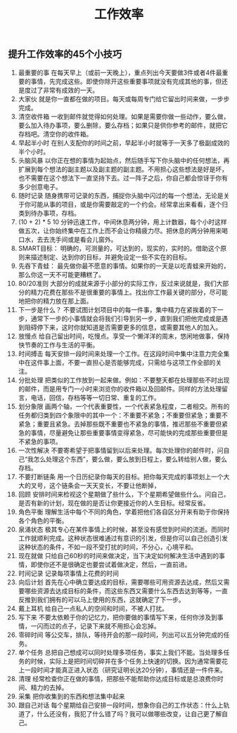 #+OPTIONS: toc:nil ^:nil author:nil date:nil html-postamble:nil
#+HTML_HEAD: <link rel="stylesheet" type="text/css" href="style.css" />
#+TITLE: 工作效率

** 提升工作效率的45个小技巧
1. 最重要的事
   在每天早上（或前一天晚上），重点列出今天要做3件或者4件最重要的事情，先完成这些。即使你除开这些重要事项就没有完成其他的事，但还是度过了非常有成效的一天。
2. 大家伙
   就是你一直都在做的项目。每天或每周专门给它留出时间来做，一步步完成。
3. 清空收件箱
   一收到邮件就觉得如何处理。如果是需要你做一些动作，要么做，要么加入待办事项，要么删除，要么存档；如果只是供你参考的邮件，就把它存档吧。清空你的收件箱。
4. 早起半小时
   在别人支配你的时间之前，早起半小时就等于一天多了极副成效的半个小时。
5. 头脑风暴
   以你正在想的事情为起始点，然后随手写下你头脑中的任何想法，再扩展到每个想法的副主题以及副主题的副主题。不用担心这些想法是好是坏，也不需要在这个想法下一直坚持下去。过一阵子之后，你自己都会惊讶于你有多少创意电子。
6. 随时记录
   随身携带可记录的东西，捕捉你头脑中闪过的每一个想法，无论是关于你可能从事的项目，或是你需要敲定的一个约会。经常拿出来看看，逐个归类到待办事项，存档。
7. (10 + 2) * 5
   10 分钟迅速工作，中间休息两分钟，用上计数器，每个小时这样做五次，让你始终集中在工作上而不会让你精疲力尽。把休息的两分钟用来喝口水，去去洗手间或是看会儿窗外。
8. SMART目标：
   明确的，可测量的，可达到的，现实的，实时的。借助这个原则来描述制定、达到你的目标，并避免设定一些不实在的目标。
9. 先吞下青蛙：
   最先做你最不愿意的事情。如果你的一天是以吃青蛙来开始的，那么你这一天不可能更糟糕了。
10. 80/20准则
    大部分的成就来源于小部分的实际工作，反过来说就是，我们大部分的精力花费在那些不是很重要的事情上。找出你工作最关键的部分，尽可能地把你的精力放在那上面。
11. 下一步是什么？
    不要试图计划项目中的每一件事，集中精力在紧挨着的下一步，通常下一步的小事情就会将我们引导到另一步，直到我们把他完成或是遇到阻碍停下来，这时你就知道是否需要更多的信息，或需要其他人的加入。
12. 放慢点
    给自己留出时间，吃慢点。享受一个懒洋洋的周末，悠闲地做事，保持快节奏的工作与生活的平衡。
13. 时间搏击
    每天安排一段时间来处理一个工作。在这段时间中集中注意力完全集中在这件事上面，不要一直担心是否能够完成，只需给与这项工作全部的关注。
14. 分批处理
    把类似的工作放到一起来做。例如：不要整天都在处理那些不时出现的邮件，而是用专门一小时来浏览你的收件箱以及回邮件。同样的方法处理留言，电话，回信，存档等等一切日常、重复的工作。
15. 划分象限
    画两个轴，一个代表重要性，一个代表紧急程度，二者相交。所有的任务都归类到四个象限中的其中一个：不重要不紧急；不重要但紧急；重要不紧急；重要且紧急。去掉那些既不重要也不紧急的事情，推迟那些不重要但紧急的事情，尽量避免让那些重要事情变得紧急，尽可能快的完成那些重要但是不紧急的事项。
16. 一次性解决
    不要寄希望于把事情留到以后来处理。每次处理你的邮件时，问自己“我怎么处理这个东西”，要么做，要么放到日程上，要么转给别人做，要么存档。
17. 不要打断链条
    用一个日历纪录你每天的目标。把你每天完成的事项划上一个大大的叉号，这个链条会一天天变长，不要让他断掉，
18. 回顾
    安排时间来检视这个星期做了些什么，下个星期希望做些什么。问自己，是否有新的计划，现在做的是否让你更接近你的人生目标。经常反省。
19. 角色平衡
    理解生活中每个不同的角色，学着把他们各自区分开来有助于你保持各个角色的平衡。
20. 泉涌状态
    极其专心在某件事情上的时候，甚至没有感觉到时间的流逝。而同时工作就顺利完成。这种状态很难通过有意识的引发，但是你可以自己创造引发这种状态的条件，不如一段不受打扰的时间，不分心，心境平和。
21. 现在就做
    只给自己60秒的时间来做决定，当下决定如何解决生活中遇到的事情，即使你还不是很确定也要尝试着做决定，然后，一直前进。
22. 时间记录
    记录每项事情上花费的时间
23. 向后计划
    首先在心中确立要达成的目标，需要哪些可用资源去达成，然后又需要哪些资源去达成目标的条件，而这些东西又需要什么东西去达到等等，一直反推到我们拥有的可以马上使用的东西，这就确定了下一步。
24. 戴上耳机
    给自己一点私人的空间和时间，不被人打扰。
25. 写下来
    不要太依赖于你的记忆力，把你要做的事情写下来，任何你涉及到事情，一闪而过的点子，记录下来就不用担心会忘掉。
26. 零碎时间
    等公交车，排队，等待开会的那一段时间，列出可以五分钟完成的任务。
27. 单个任务
    总把自己想成可以同时处理多项任务，事实上我们不能。当处理多任务的时候，实际上是把时间切碎并在多个任务上快速的切换。因为通常需要花上一段时间才能真正进入状态（研究证明长达20分钟），事情还是一件件来。
28. 清理
    经常检查你正在做的事情，把那些不能帮助你达成目标或是总浪费你时间、精力的去掉。
29. 采集
    把你收集到的东西和想法集中起来
30. 跟自己对话
    每个星期给自己安排一段时间，想象你自己的工作状态：什么上轨道了，什么还没有，我犯了什么错了吗？我可以做哪些改变，让自己更了解自己。
